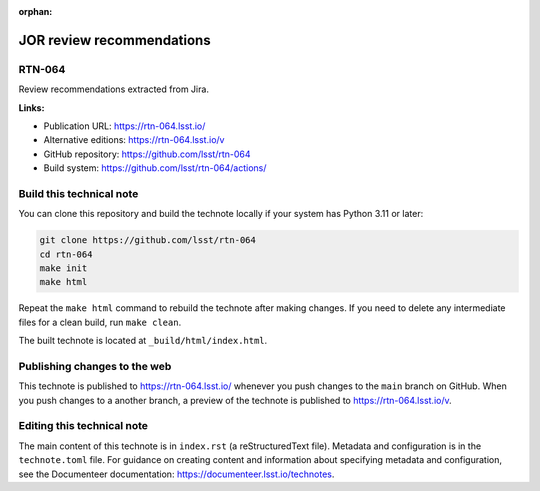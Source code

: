 :orphan:

.. image:: https://img.shields.io/badge/rtn--064-lsst.io-brightgreen.svg
   :target: https://rtn-064.lsst.io/
.. image:: https://github.com/lsst/rtn-064/workflows/CI/badge.svg
   :target: https://github.com/lsst/rtn-064/actions/

##########################
JOR review recommendations
##########################

RTN-064
=======

Review recommendations extracted from Jira. 

**Links:**

- Publication URL: https://rtn-064.lsst.io/
- Alternative editions: https://rtn-064.lsst.io/v
- GitHub repository: https://github.com/lsst/rtn-064
- Build system: https://github.com/lsst/rtn-064/actions/

Build this technical note
=========================

You can clone this repository and build the technote locally if your system has Python 3.11 or later:

.. code-block:: bash

   git clone https://github.com/lsst/rtn-064
   cd rtn-064
   make init
   make html

Repeat the ``make html`` command to rebuild the technote after making changes.
If you need to delete any intermediate files for a clean build, run ``make clean``.

The built technote is located at ``_build/html/index.html``.

Publishing changes to the web
=============================

This technote is published to https://rtn-064.lsst.io/ whenever you push changes to the ``main`` branch on GitHub.
When you push changes to a another branch, a preview of the technote is published to https://rtn-064.lsst.io/v.

Editing this technical note
===========================

The main content of this technote is in ``index.rst`` (a reStructuredText file).
Metadata and configuration is in the ``technote.toml`` file.
For guidance on creating content and information about specifying metadata and configuration, see the Documenteer documentation: https://documenteer.lsst.io/technotes.

